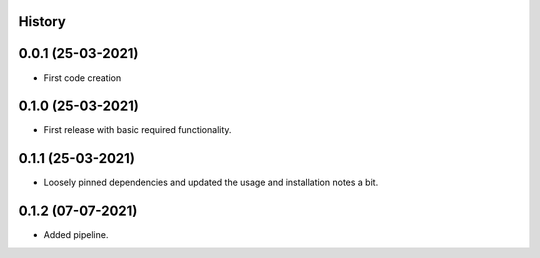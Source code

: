 .. :changelog:

History
-------

0.0.1 (25-03-2021)
---------------------

* First code creation


0.1.0 (25-03-2021)
------------------

* First release with basic required functionality.


0.1.1 (25-03-2021)
------------------

* Loosely pinned dependencies and updated the usage and installation notes a bit.


0.1.2 (07-07-2021)
------------------

* Added pipeline.
